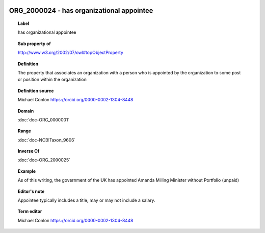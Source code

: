 
  .. index:: 
     single: ORG_2000024; has organizational appointee
     single: has organizational appointee; ORG_2000024

ORG_2000024 - has organizational appointee
====================================================================================

.. topic:: Label

    has organizational appointee

.. topic:: Sub property of

    http://www.w3.org/2002/07/owl#topObjectProperty

.. topic:: Definition

    The property that associates an organization with a person who is appointed by the organization to some post or position within the organization

.. topic:: Definition source

    Michael Conlon https://orcid.org/0000-0002-1304-8448

.. topic:: Domain

    :doc:`doc-ORG_0000001`

.. topic:: Range

    :doc:`doc-NCBITaxon_9606`

.. topic:: Inverse Of

    :doc:`doc-ORG_2000025`

.. topic:: Example

    As of this writing, the government of the UK has appointed Amanda Milling Minister without Portfolio (unpaid)

.. topic:: Editor's note

    Appointee typically includes a title, may or may not include a salary.

.. topic:: Term editor

    Michael Conlon https://orcid.org/0000-0002-1304-8448

